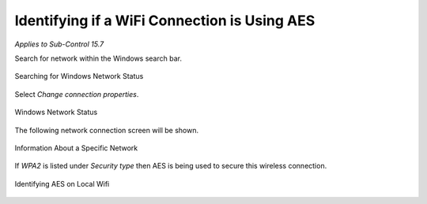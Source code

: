 Identifying if a WiFi Connection is Using AES 
=============================================
*Applies to Sub-Control 15.7* 

Search for network within the Windows search bar. 

.. figure:: _static/SearchingForWindowsNetworkStatus.png
   :align: center

   Searching for Windows Network Status 
   
Select *Change connection properties*.

.. figure:: _static/WindowsNetworkStatus.png
   :align: center

   Windows Network Status 
   	
The following network connection screen will be shown. 

.. figure:: _static/InformationAboutASpecificNetwork.png
   :align: center

   Information About a Specific Network 

If *WPA2* is listed under *Security type* then AES is being used to secure this wireless connection.

.. figure:: _static/IdentifyingAESOnLocalWiFi.png
   :align: center

   Identifying AES on Local Wifi 

